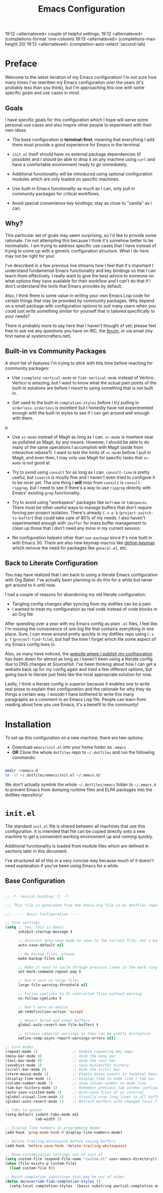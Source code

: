 #+title: Emacs Configuration
#+property: header-args :mkdirp yes

19:12 <alternateved> couple of helpful settings:
19:12 <alternateved> (completions-format 'one-column)
19:13 <alternateved> (completions-max-height 20)
19:13 <alternateved> (completion-auto-select 'second-tab)

* Preface

Welcome to the latest iteration of my Emacs configuration!  I'm not sure how many times I've rewritten my Emacs configuration over the years (it's probably less than you think), but I'm approaching this one with some specific goals and use cases in mind.

** Goals

I have specific goals for this configuration which I hope will serve some personal use cases and also inspire other people to experiment with their own ideas:

- The base configuration is *terminal-first*, meaning that everything I add there must provide a good experience for Emacs in the terminal.

- =init.el= itself should have no external package dependencies (if possible) and I should be able to drop it on any machine using =curl= and have a comfortable environment ready to go immediately.

- Additional functionality will be introduced using optional configuration modules which are only loaded on specific machines.

- Use built-in Emacs functionality as much as I can, only pull in community packages for critical workflows.

- Avoid special convenience key bindings; stay as close to "vanilla" as I can.

** Why?

This particular set of goals may seem surprising, so I'd like to provide some rationale.  I'm not attempting this because I think it's somehow better to be minimalistic.  I am trying to address specific use cases that I have instead of trying to come up with a generic configuration structure.  What I do here may not be right for you!

I've described in a few previous live streams how I feel that it's important I understand fundamental Emacs functionality and key bindings so that I can teach them effectively.  I really want to give the best advice to someone on what options they have available for their workflow and I can't do that if I don't understand the tools that Emacs provides by default.

Also, I think there is some value in writing your own Emacs Lisp code for certain things that may be provided by community packages.  Why depend on a small package with configuration options to suit many users when you could just write something similar for yourself that is tailored specifically to your needs?

There is probably more to say here that I haven't thought of yet; please feel free to ask me any questions you have on IRC, the [[https://forum.systemcrafters.net][forum]], or via email (my first name at systemcrafters.net).

** Built-in vs Community Packages

A short list of features I'm trying to stick with this time before reaching for community packages:

- Use =icomplete-vertical-mode= or =fido-vertical-mode= instead of Vertico.  Vertico is amazing, but I want to know what the actual pain points of the built-in solutions are before I resort to using something that is not built in.

- Get used to the built-in =completion-styles= before I try pulling in =orderless=.  =orderless= is excellent but I honestly have not experimented enough with the built-in styles to see if I can get around well enough with them.
p
- Use =vc-mode= instead of Magit as long as I can.  =vc-mode= is nowhere near as polished as Magit, by any means.  However, I should be able to do many of the same operations I accomplish with Magit (aside from interactive rebase?).  I want to test the limits of =vc-mode= before I pull in Magit, and even then, I may only use Magit for specific tasks that =vc-mode= is not good at.

- Try to avoid using =consult= for as long as I can.  =consult-line= is pretty useful, but =isearch= is mostly fine and I haven't even tried to configure it to be nicer yet.  The one thing I *will* miss from =consult= is =consult-ripgrep=, but I need to see if there's a way to use =ripgrep= directly with Emacs' existing =grep= functionality.

- Try to avoid using "workspace" packages like =beframe= or =tabspaces=.  There must be other useful ways to manage buffers that don't require forcing per-project isolation.  There's already =C-x p b= (=project-switch-to-buffer=) that could take care of 80% of my needs.  I also haven't experimented enough with =ibuffer= for mass buffer management to clean up those that I don't need any more in my current session.

- No configuration helpers other than =use-package= since it's now built in with Emacs 30.  There are also new keymap macros like [[https://www.gnu.org/software/emacs/manual/html_node/elisp/Creating-Keymaps.html#index-define_002dkeymap][define-keymap]] which remove the need for packages like =general.el=, etc.

** Back to Literate Configuration

You may have realized that I am back to using a literate Emacs configuration with Org Babel.  I've actually been planning to do this for a while but never got around to it until now.

I had a couple of reasons for abandoning my old literate configuration:

- Tangling config changes after syncing from my dotfiles can be a pain
- I wanted to treat my configuration as real code instead of code blocks in an Org
  file

After spending over a year with my Emacs config as plain =.el= files, I feel like I'm missing the convenience of one big file that contains everything in one place.  Sure, I can move around pretty quickly in my dotfiles repo using =C-x p f= (=project-find-file=), but half the time I forget which file some aspect of my Emacs config lives in.

Also, as many have noticed, the [[https://config.daviwil.com][website where I publish my configuration]] has been down for almost as long as I haven't been using a literate config due to DNS changes at SourceHut.  I've been thinking about how I can get a website back up for my config again and tried a few different options, but going back to literate just feels like the most appropriate solution for now.

Lastly, I think a literate config is superior because it enables one to write real prose to explain their configuration and the rationale for why they do things a certain way.  I wouldn't have bothered to write this many paragraphs as a comment in an Emacs Lisp file.  People can learn from reading about how you use Emacs, it's a benefit to the community!

* Installation

To set up this configuration on a new machine, there are two options:

- Download =emacs/init.el= into your home folder as =.emacs=
- *OR* Clone the whole =dotfiles= repo to =~/.dotfiles= and run the following commands:

#+begin_src sh

  mkdir ~/emacs.d
  ln -sf ~/.dotfiles/emacs/init.el ~/.emacs.d/

#+end_src

We don't actually symlink the whole =~/.dotfiles/emacs= folder to =~/.emacs.d= to prevent Emacs from dumping runtime files and ELPA packages into the dotfiles repository!

* =init.el=

The standard =init.el= file is shared between all machines that use this configuration.  It is intended that file can be copied directly onto a new machine to get a convenient working environment up and running quickly.

Additional functionality is loaded from module files which are defined in sections later in this document.

I've structured all of this in a very concise way because much of it doesn't need explanation if you've been using Emacs for a while.

** Base Configuration

#+begin_src emacs-lisp :tangle emacs/init.el

  ;; -*- lexical-binding: t; -*-

  ;;; This file is generated from the Emacs.org file in my dotfiles repository!

  ;;; ----- Basic Configuration -----

  ;; Core settings
  (setq ;; Yes, this is Emacs
        inhibit-startup-message t

        ;; Instruct auto-save-mode to save to the current file, not a backup file
        auto-save-default nil

        ;; No backup files, please
        make-backup-files nil

        ;; Make it easy to cycle through previous items in the mark ring
        set-mark-command-repeat-pop t

        ;; Don't warn on large files
        large-file-warning-threshold nil

        ;; Follow symlinks to VC-controlled files without warning
        vc-follow-symlinks t

        ;; Don't warn on advice
        ad-redefinition-action 'accept

        ;; Revert Dired and other buffers
        global-auto-revert-non-file-buffers t

        ;; Silence compiler warnings as they can be pretty disruptive
        native-comp-async-report-warnings-errors nil)

  ;; Core modes
  (repeat-mode 1)                ;; Enable repeating key maps
  (menu-bar-mode 0)              ;; Hide the menu bar
  (tool-bar-mode 0)              ;; Hide the tool bar
  (savehist-mode 1)              ;; Save minibuffer history
  (scroll-bar-mode 0)            ;; Hide the scroll bar
  (xterm-mouse-mode 1)           ;; Enable mouse events in terminal Emacs
  (display-time-mode 1)          ;; Display time in mode line / tab bar
  (column-number-mode 1)         ;; Show column number on mode line
  (tab-bar-history-mode 1)       ;; Remember previous tab window configurations
  (auto-save-visited-mode 1)     ;; Auto-save files at an interval
  (global-visual-line-mode 1)    ;; Visually wrap long lines in all buffers
  (global-auto-revert-mode 1)    ;; Refresh buffers with changed local files

  ;; Tabs to spaces
  (setq-default indent-tabs-mode nil
  	            tab-width 2)

  ;; Display line numbers in programming modes
  (add-hook 'prog-mode-hook #'display-line-numbers-mode)

  ;; Delete trailing whitespace before saving buffers
  (add-hook 'before-save-hook 'delete-trailing-whitespace)

  ;; Move customization settings out of init.el
  (setq custom-file (expand-file-name "custom.el" user-emacs-directory))
  (when (file-exists-p custom-file)
    (load custom-file t))

  ;; Match completion substrings that may be out of order
  (defun dw/override-fido-completion-styles ()
    (setq-local completion-styles '(basic substring partial-completion emacs22)))

  (setopt tab-always-indent 'complete
          read-buffer-completion-ignore-case t
          read-file-name-completion-ignore-case t

          ;; This *may* need to be set to 'always just so that you don't
          ;; miss other possible good completions that match the input
          ;; string.
          completion-auto-help t

          ;; Include more information with completion listings
          completions-detailed t

          ;; Move focus to the completions window after hitting tab
          ;; twice.
          completion-auto-select 'second-tab

          ;; If there are 3 or less completion candidates, don't pop up
          ;; a window, just cycle through them.
          completion-cycle-threshold 3

          ;; Cycle through completion options vertically, not
          ;; horizontally.
          completions-format 'vertical

          ;; Sort recently used completions first.
          completions-sort 'historical

          ;; Only show up to 10 lines in the completions window.
          completions-max-height 10

          ;; Don't show the unneeded help string at the top of the
          ;; completions buffer.
          completion-show-help nil

          ;; Add more `completion-styles' to improve candidate selection.
          completion-styles '(basic partial-completion substring initials))

  (keymap-set minibuffer-local-map "C-p" #'minibuffer-previous-completion)
  (keymap-set minibuffer-local-map "C-n" #'minibuffer-next-completion)

#+end_src

** System Identification

I often need to modify behavior based on the type of system Emacs is running on, especially if it's running on Guix.

#+begin_src emacs-lisp :tangle emacs/init.el

  ;;; ----- System Identification -----

  (defvar dw/is-termux
    (string-suffix-p "Android" (string-trim (shell-command-to-string "uname -a"))))

  (defvar dw/current-distro (or (and (eq system-type 'gnu/linux)
                                     (file-exists-p "/etc/os-release")
                                     (with-temp-buffer
                                       (insert-file-contents "/etc/os-release")
                                       (search-forward-regexp "^ID=\"?\\(.*\\)\"?$")
                                       (intern (or (match-string 1)
                                                   "unknown"))))
                                'unknown))

  (defvar dw/is-guix-system (eql dw/current-distro 'guix))

#+end_src

** Package Management

Customize package management based on the type of system Emacs is running on.

#+begin_src emacs-lisp :tangle emacs/init.el

  ;;; ----- Package Management -----

  ;; Automatically install packages (when not on Guix) but don't load
  ;; them until requested
  (setq use-package-always-ensure (not dw/is-guix-system)
        use-package-always-defer t)

#+end_src

** Configuration Management

This section is currently under development as I figure out the best pattern to use for providing customization "knobs" on the base configuration.

For now, the idea is that I provide variables and functions that can be called in machine-specific configuration files (named with the =system-name=) to customize basic configuration details and load extension modules that are needed for each machine.

#+begin_src emacs-lisp :tangle emacs/init.el

  ;;; ----- Configuration Management -----

  (defvar dw/use-config-modules '()
    "A list of module symbols to load once init.el is finished.")

  (defvar dw/common-config-modules '(dw-auth
                                     dw-irc
                                     dw-present
                                     dw-0x0
                                     dw-writing
                                     dw-workflow)
    "Configuration modules most commonly used across my machines.")

  ;; Add configuration modules to load path
  (add-to-list 'load-path '"~/.dotfiles/emacs/modules")

  ;; Load system-specific configuration
  (let ((config-path
         (format "~/.dotfiles/emacs/systems/%s.el" system-name)))
    (if (file-exists-p config-path)
        (load-file config-path)
      (message "No per-system configuration found for %s!" system-name)))

#+end_src

** Appearance

I prefer to use terminals that support the full range of colors so that themes like =ef-themes= can have an equivalent appearance to graphical Emacs.

However, setting a background color in an Emacs theme generally defeats any transparency settings of the terminals I've used so I've added the =dw/clear-background-color= function to clear the background color after a theme gets applied.

I may switch to using a highly-customized =modus-vivendi= here if I can figure out the right combination of colors to approximate the usual =doom-palenight= theme that I use on System Crafters videos and streams.

#+begin_src emacs-lisp :tangle emacs/init.el

  ;;; ----- Appearance -----

  (defun dw/set-terminal-title (title)
    (send-string-to-terminal (format "\e]0;%s\a" title)))

  (defun dw/clear-background-color (&optional frame)
    (interactive)
    (or frame (setq frame (selected-frame)))
    "unsets the background color in terminal mode"
    (unless (display-graphic-p frame)
      ;; Set the terminal to a transparent version of the background color
      (send-string-to-terminal
       (format "\033]11;[90]%s\033\\"
           (face-attribute 'default :background)))
      (set-face-background 'default "unspecified-bg" frame)))

  ;; Clear the background color for transparent terminals
  (unless (display-graphic-p)
    (add-hook 'after-make-frame-functions 'dw/clear-background-color)
    (add-hook 'window-setup-hook 'dw/clear-background-color)
    (add-hook 'ef-themes-post-load-hook 'dw/clear-background-color))

  (when (display-graphic-p)
    (set-face-attribute 'default nil
                        :font "JetBrains Mono"
                        :weight 'normal
                        :height 140)

    ;; Set the fixed pitch face
    (set-face-attribute 'fixed-pitch nil
                        :font "JetBrains Mono"
                        :weight 'normal
                        :height 140)

    ;; Set the variable pitch face
    (set-face-attribute 'variable-pitch nil
                        :font "Iosevka Aile"
                        :height 120
                        :weight 'normal)

    ;; Make frames transparent
    (set-frame-parameter (selected-frame) 'alpha-background 93)
    (add-to-list 'default-frame-alist '(alpha-background . 93))
    (set-frame-parameter (selected-frame) 'fullscreen 'maximized)
    (add-to-list 'default-frame-alist '(fullscreen . maximized)))

  (defun dw/apply-ayu-dark-style ()
    (interactive)
    (setopt modus-themes-italic-constructs t
            modus-themes-bold-constructs t
            modus-themes-common-palette-overrides
            `((bg-main "#0F111B")
              (bg-active bg-main)
              (fg-main "#C3CCDF")
              (fg-active fg-main)
              (fringe unspecified)
              (border-mode-line-active unspecified)
              (border-mode-line-inactive unspecified)
              (fg-mode-line-active "#B3B1AD")
              (bg-mode-line-active "#171B27")
              (fg-mode-line-inactive "#65737E")
              (bg-mode-line-inactive "#1C1F29")
              (bg-tab-bar      "#1C1F29")
              (bg-tab-current  bg-main)
              (bg-tab-other    "#171B27")
              (fg-prompt "#F6C177")
              (bg-prompt unspecified)
              (bg-hover-secondary "#65737E")
              (bg-completion "#2f447f")
              (fg-completion "#ffffff")
              (bg-region "#2B2E36")
              (fg-region "#ffffff")

              ;; Heading colors
              (fg-heading-0 "#81A1C1")
              (fg-heading-1 "#81A1C1")
              (fg-heading-2 "#F6C177")
              (fg-heading-3 "#FFB974")
              (fg-heading-4 "#C792EA")

              (fg-prose-verbatim "#A3BE8C")
              (bg-prose-block-contents "#171B27")
              (fg-prose-block-delimiter "#65737E")
              (bg-prose-block-delimiter "#171B27")

              (accent-1 "#7FDBCA")

              (keyword   "#F6C177")
              (builtin   "#81A1C1")
              (comment   "#65737E")
              (string    "#A3BE8C")
              (fnname    "#7FDBCA")
              (type      "#C792EA")
              (variable  "#FFB974")
              (docstring "#8996A2")
              (constant  "#F07178"))))

  (defun dw/apply-palenight-style ()
    (interactive)
    (setopt modus-themes-italic-constructs t
            modus-themes-bold-constructs t
            modus-themes-common-palette-overrides
            `((bg-main "#292D3E")
              (bg-active bg-main)
              (fg-main "#EEFFFF")
              (fg-active fg-main)
              (fringe unspecified)
              (border-mode-line-active unspecified)
              (border-mode-line-inactive unspecified)
              (fg-mode-line-active "#A6Accd")
              (bg-mode-line-active "#232635")
              (fg-mode-line-inactive "#676E95")
              (bg-mode-line-inactive "#282c3d")
              (bg-tab-bar      "#242837")
              (bg-tab-current  bg-main)
              (bg-tab-other    bg-active)
              (fg-prompt "#c792ea")
              (bg-prompt unspecified)
              (bg-hover-secondary "#676E95")
              (bg-completion "#2f447f")
              (fg-completion white)
              (bg-region "#3C435E")
              (fg-region white)

              (fg-heading-0 "#82aaff")
              (fg-heading-1 "#82aaff")
              (fg-heading-2 "#c792ea")
              (fg-heading-3 "#bb80b3")
              (fg-heading-4 "#a1bfff")

              (fg-prose-verbatim "#c3e88d")
              (bg-prose-block-contents "#232635")
              (fg-prose-block-delimiter "#676E95")
              (bg-prose-block-delimiter bg-prose-block-contents)

              (accent-1 "#79a8ff")

              (keyword "#89DDFF")
              (builtin "#82aaff")
              (comment "#676E95")
              (string "#c3e88d")
              (fnname "#82aaff")
              (type "#c792ea")
              (variable "#ffcb6b")
              (docstring "#8d92af")
              (constant "#f78c6c"))))

  (use-package modus-themes
    :ensure nil
    :demand t
    :init
    (load-theme 'modus-vivendi-tinted t)
    (dw/apply-ayu-dark-style)
    (add-hook 'modus-themes-after-load-theme-hook #'dw/clear-background-color))

  ;; Make vertical window separators look nicer in terminal Emacs
  (set-display-table-slot standard-display-table 'vertical-border (make-glyph-code ?│))

  ;; Clean up the mode line
  (setq-default mode-line-format
                '("%e" "  "
                  (:propertize
                   ("" mode-line-mule-info mode-line-client mode-line-modified mode-line-remote))
                  mode-line-frame-identification
                  mode-line-buffer-identification
                  "   "
                  mode-line-position
                  mode-line-format-right-align
                  "  "
                  (project-mode-line project-mode-line-format)
                  " "
                  (vc-mode vc-mode)
                  "  "
                  mode-line-modes
                  mode-line-misc-info
                  "  ")
                project-mode-line t
                mode-line-buffer-identification '(" %b")
                mode-line-position-column-line-format '(" %l:%c"))

  (use-package emacs-solo-rainbow-delimiters
    :ensure nil
    :no-require t
    :defer t
    :init
    (defun emacs-solo/rainbow-delimiters ()
      "Apply simple rainbow coloring to parentheses, brackets, and braces in the current buffer.
  Opening and closing delimiters will have matching colors."
      (interactive)
      (let ((colors '(font-lock-keyword-face
                      font-lock-type-face
                      font-lock-function-name-face
                      font-lock-variable-name-face
                      font-lock-constant-face
                      font-lock-builtin-face
                      font-lock-string-face
                      )))
        (font-lock-add-keywords
         nil
         `((,(rx (or "(" ")" "[" "]" "{" "}"))
            (0 (let* ((char (char-after (match-beginning 0)))
                      (depth (save-excursion
                               ;; Move to the correct position based on opening/closing delimiter
                               (if (member char '(?\) ?\] ?\}))
                                   (progn
                                     (backward-char) ;; Move to the opening delimiter
                                     (car (syntax-ppss)))
                                 (car (syntax-ppss)))))
                      (face (nth (mod depth ,(length colors)) ',colors)))
                 (list 'face face)))))))
      (font-lock-flush)
      (font-lock-ensure))

    (add-hook 'prog-mode-hook #'emacs-solo/rainbow-delimiters))

#+end_src

*** Tab Bar Appearance

Tweak the tab bar to remove some unnecessary elements and shift the =global-mode-string= there.

#+begin_src emacs-lisp :tangle emacs/init.el

  ;; Move global mode string to the tab-bar and hide tab close buttons
  (setq tab-bar-close-button-show nil
        tab-bar-separator " "
        tab-bar-format '(tab-bar-format-menu-bar
                         tab-bar-format-tabs-groups
                         tab-bar-separator
                         tab-bar-format-align-right
                         tab-bar-format-global))

  ;; Turn on the tab-bar
  (tab-bar-mode 1)

#+end_src

*** Display Time and World Clock

Time is relative, OK?

#+begin_src emacs-lisp :tangle emacs/init.el

  ;; Customize time display
  (setq display-time-load-average nil
        display-time-format "%l:%M %p %b %d W%U"
        display-time-world-time-format "%a, %d %b %I:%M %p %Z"
        display-time-world-list
        '(("Etc/UTC" "UTC")
          ("Europe/Athens" "Athens")
          ("America/Los_Angeles" "Seattle")
          ("America/Denver" "Denver")
          ("America/New_York" "New York")
          ("Pacific/Auckland" "Auckland")
          ("Asia/Shanghai" "Shanghai")
          ("Asia/Kolkata" "Hyderabad")))

#+end_src

** Emacs Daemon

I find it easier to just run the main Emacs instance as a daemon using =server-start=.  This enables external programs to drive my Emacs session with =emacsclient=.

#+begin_src emacs-lisp

  (server-start)

#+end_src

** Send Special Buffers to a Popup Window

Here's another minimal implementation of a package I commonly use called [[https://github.com/karthink/popper][popper.el]].  The goal here is to automatically place a specific set of buffers into a popup window at the bottom of the frame and make that window togglable with a key binding.

I don't currently support buffer cycling like =popper= does but I don't /think/ I used it that much to begin with.

#+begin_src emacs-lisp :tangle emacs/init.el

  ;; ----- Special Buffers as Popup Window -----

  (setq display-buffer-alist
        '(("\\*\\(shell\\|.*term\\|.*eshell\\|help\\|compilation\\|Async Shell Command\\|Occur\\|xref\\).*\\*"
          (display-buffer-reuse-window display-buffer-in-side-window)
          (side . bottom)                  ; Popups go at the bottom
          (slot . 0)                       ; Use the first slot at the bottom
          (post-command-select-window . t) ; Select the window upon display
          (window-height . 0.3))))         ; 30% of the frame height

  (defun dw/toggle-popup-window ()
    (interactive)
    (if-let ((popup-window
              (get-window-with-predicate
               (lambda (window)
                 (eq (window-parameter window 'window-side)
                     'bottom)))))

        ;; Focus the window if it is not selected, otherwise close it
        (if (eq popup-window (selected-window))
            (delete-window popup-window)
          (select-window popup-window))

      ;; Find the most recent buffer that matches the rule and show it
      ;; NOTE: This logic is somewhat risky because it makes the assumption
      ;;       that the popup rule comes first in `display-buffer-alist'.
      ;;       I chose to do this because maintaining a separate variable
      ;;       for this rule meant I had to re-evaluate 2 different forms
      ;;       to update my rule list.
      (if-let ((popup-buffer
                (seq-find (lambda (buffer)
                            (buffer-match-p (caar display-buffer-alist)
                                            (buffer-name buffer)))
                          (if (project-current)
                              (project-buffers (project-current))
                            (buffer-list (selected-frame))))))
          (display-buffer popup-buffer (cdar display-buffer-alist))
        (message "No popup buffers found."))))

  ;; TODO: This binding may need to change
  (keymap-global-set "C-c p" #'dw/toggle-popup-window)
  (with-eval-after-load 'term
    (keymap-set term-raw-map "C-c p" #'dw/toggle-popup-window))

#+end_src

** Essential Org Mode Configuration

Here are the most important Org Mode settings that enable me to edit files comfortably, especially my literate configuration files.

#+begin_src emacs-lisp :tangle emacs/init.el

  ;;; ----- Essential Org Mode Configuration -----

  (setq org-ellipsis " ▾"
        org-startup-folded 'content
        org-cycle-separator-lines 2
        org-fontify-quote-and-verse-blocks t)

  ;; Indent org-mode buffers for readability
  (add-hook 'org-mode-hook #'org-indent-mode)

  ;; Set up Org Babel languages
  (org-babel-do-load-languages
   'org-babel-load-languages
   '((emacs-lisp . t)
     (shell . t)))

  ;; Use org-tempo
  (use-package org-tempo
    :ensure nil
    :demand t
    :config
    (dolist (item '(("sh" . "src sh")
                    ("el" . "src emacs-lisp")
                    ("li" . "src lisp")
                    ("sc" . "src scheme")
                    ("ts" . "src typescript")
                    ("py" . "src python")
                    ("yaml" . "src yaml")
                    ("json" . "src json")
                    ("einit" . "src emacs-lisp :tangle emacs/init.el")
                    ("emodule" . "src emacs-lisp :tangle emacs/modules/dw-MODULE.el")))
      (add-to-list 'org-structure-template-alist item)))

#+end_src

*** Document Centering

I previously used =visual-fill-column-mode= for this functionality but decided to write my own minimal implementation so that I could avoid installing a MELPA package.

Works pretty well, but I'm not fully convinced this needs to be in =init.el=.  It certainly does make the writing experience more pleasant but may not be critical for minimal config deployments.

#+begin_src emacs-lisp :tangle emacs/init.el

  ;;; ----- Document Centering -----

  (defvar center-document-desired-width 90
    "The desired width of a document centered in the window.")

  (defun center-document--adjust-margins ()
    ;; Reset margins first before recalculating
    (set-window-parameter nil 'min-margins nil)
    (set-window-margins nil nil)

    ;; Adjust margins if the mode is on
    (when center-document-mode
      (let ((margin-width (max 0
  			     (truncate
  			      (/ (- (window-width)
  				    center-document-desired-width)
  				 2.0)))))
        (when (> margin-width 0)
  	(set-window-parameter nil 'min-margins '(0 . 0))
  	(set-window-margins nil margin-width margin-width)))))

  (define-minor-mode center-document-mode
    "Toggle centered text layout in the current buffer."
    :lighter " Centered"
    :group 'editing
    (if center-document-mode
        (add-hook 'window-configuration-change-hook #'center-document--adjust-margins 'append 'local)
      (remove-hook 'window-configuration-change-hook #'center-document--adjust-margins 'local))
    (center-document--adjust-margins))

  (add-hook 'org-mode-hook #'center-document-mode)
  (add-hook 'markdown-mode-hook #'center-document-mode)
  (add-hook 'text-mode-hook #'center-document-mode)

#+end_src

** Shells

This is a configuration for Emacs' built in shells, =term= / =ansi-term= and =eshell=.

#+begin_src emacs-lisp :tangle emacs/init.el

  ;; Coming soon.

#+end_src

** Dired

Dired doesn't need much configuration, but the following just ensures that Dired buffers are organized in a way that makes sense to me, are free from unneeded information (at first), and doesn't leave a ton of buffers open as I move around.

I also add a binding for =b= to =dired-up-directory= because it seems very strange to me that they have =f= bound to =dired-find-file= without =b= moving in the "opposite" direction.

#+begin_src emacs-lisp :tangle emacs/init.el

  ;;; ----- Dired -----

  (defun dw/dired-mode-hook ()
    (interactive)
    (dired-hide-details-mode 1)
    (hl-line-mode 1))

  (use-package dired
    :ensure nil
    :bind (:map dired-mode-map
                ("b" . dired-up-directory))
    :config
    (setq dired-listing-switches "-alv --group-directories-first"
          dired-omit-files "^\\.[^.].*"
          dired-omit-verbose nil
          dired-dwim-target 'dired-dwim-target-next
          dired-hide-details-hide-symlink-targets nil
          dired-kill-when-opening-new-dired-buffer t
          delete-by-moving-to-trash t)

    (add-hook 'dired-mode-hook #'dw/dired-mode-hook))

#+end_src

** Proced

The built-in =proced= package is quite useful for producing a list of all running processes.  It's basically like having =top= built in to Emacs.

This configuration makes the =proced= buffer update automatically on an interval so that you can watch process activity as it changes.

#+begin_src emacs-lisp

  (use-package proced
    :ensure nil
    :config
    (setq proced-auto-update-interval 1)
    (add-hook 'proced-mode-hook
              (lambda ()
                (proced-toggle-auto-update 1))))

#+end_src

** Searching

I search through files *a lot*.  Here are some tweaks to make that experience a bit faster and more convenient:

#+begin_src emacs-lisp :tangle emacs/init.el

  ;; Make sure ripgrep is used everywhere
  (setq xref-search-program 'ripgrep
        grep-command "rg -nS --noheading")

#+end_src

** Focus Mode

Sometimes you just want to focus on what you're writing.  This is a simple mode to help accomplish that.

#+begin_src emacs-lisp :tangle emacs/init.el

  (defvar focus-mode--saved-mode-line-format nil
    "Stores the `mode-line-format' value before enabling focus mode.")

  (define-minor-mode focus-mode
    "Hide unnecessary UI elements to increase focus."
    :global t
    :group 'editing
    :lighter " Focus"
    (if focus-mode
        (progn
          (setq-default focus-mode--saved-mode-line-format (default-value 'mode-line-format))
          (setq-default mode-line-format nil)
          (tab-bar-mode 0))
      (setq-default mode-line-format focus-mode--saved-mode-line-format)
      (tab-bar-mode 1)))

#+end_src

** Finalization

At the end of =init.el=, we finalize any configuration settings that may have been applied at the per-system level.  This includes loading any configuration modules that are requested.

#+begin_src emacs-lisp :tangle emacs/init.el

  ;;; ----- Finalization

  ;; Load requested configuration modules
  (dolist (module dw/use-config-modules)
    (require module))

#+end_src

* Modules

The following sections contain optional modules that will be loaded on a per-system basis depending on whether the specified features are needed.

** =dw-writing= - Writing Tools

I use [[https://protesilaos.com/emacs/denote][Denote]] as my primary tool for writing in Emacs.  It enables me to write whatever I need very efficiently without thinking too much about where the information belongs.

I also use it as the core for my personal productivity system which revolves largely around Denote-managed Org Mode notes with special file-level tags.

#+begin_src emacs-lisp :tangle emacs/modules/dw-writing.el

  ;; -*- lexical-binding: t; -*-

  (use-package denote
    :demand t
    :bind (("C-c n l" . denote-link-or-create)
           ("C-c n o" . denote-open-or-create)
           ("C-c n r" . denote-rename-file-using-front-matter))
    :custom
    (denote-directory "~/Notes")
    (denote-rename-buffer-format "Denote: %t (%k)")
    (denote-infer-keywords nil)
    (denote-known-keywords
     '("pra" "prb" "prc"
       "ply" "plm" "plw"
       "kt" "ke" "kp" "kl" "ka" "kap"
       "kcp" "kca" "kcc"
       "kra" "krb" "krv"
       "rn"))

    :config
    ;; Rename buffers with the note name
    (denote-rename-buffer-mode 1)

    ;; Buttonize all denote links in text buffers
    (add-hook 'text-mode-hook #'denote-fontify-links-mode-maybe))

  (use-package consult-notes
    :ensure nil
    :commands (consult-notes)
    :config
    (consult-notes-denote-mode 1))

  (defun dw/setup-markdown-mode ()
    (center-document-mode 1)
    (display-line-numbers-mode 0))

  (use-package markdown-mode
    :config
    (setq markdown-command "marked")
    (add-hook 'markdown-mode-hook #'dw/setup-markdown-mode)
    (dolist (face '((markdown-header-face-1 . 1.2)
                    (markdown-header-face-2 . 1.1)
                    (markdown-header-face-3 . 1.0)
                    (markdown-header-face-4 . 1.0)
                    (markdown-header-face-5 . 1.0)))
      (set-face-attribute (car face) nil :weight 'normal :height (cdr face))))

  (defun dw/orgalist-text-mode-hook ()
    (unless (derived-mode-p 'org-mode)
      (orgalist-mode 1)))

  (use-package orgalist
    :init
    (add-hook 'text-mode-hook 'dw/orgalist-text-mode-hook))

  (defun dw/howm-set-buffer-name ()
    (when (and buffer-file-name
               (howm-subdirectory-p howm-directory buffer-file-name))
      (howm-mode-set-buffer-name)))

  (use-package howm
    :ensure nil
    :bind* ("C-c ; ;" . howm-menu)
    :init
    (setq howm-prefix (kbd "C-c ;")
          howm-view-use-grep t
          howm-buffer-name-format "howm: %s"
          howm-buffer-name-limit 100
          howm-buffer-name-total-limit 100
          howm-directory "~/Notes"
          howm-keyword-file (expand-file-name ".howm-keys" howm-directory)
          howm-history-file (expand-file-name ".howm-history" howm-directory)
          howm-file-name-format "%Y/%m/%Y-%m-%d-%H%M%S.org"
          howm-view-title-header "*"
          howm-dtime-format "<%Y-%m-%d %a %H:%M>"
          howm-template "* %title%cursor\n\n%date %file\n\n")
    :config
    (add-hook 'org-mode-hook 'howm-mode)
    (add-hook 'howm-mode-hook 'dw/howm-set-buffer-name)
    (add-hook 'after-save-hook 'dw/howm-set-buffer-name)

    ;; Adapted from this GitHub issue:
    ;; https://github.com/protesilaos/modus-themes/issues/117#issuecomment-2337993946
    (modus-themes-with-colors
      (custom-set-faces
       `(howm-menu-key-face ((,c :inherit help-key-binding)))
       `(howm-mode-keyword-face (( )))
       `(howm-mode-ref-face ((,c :inherit link)))
       `(howm-mode-title-face ((,c :inherit modus-themes-heading-0)))
       `(howm-mode-wiki-face ((,c :inherit link)))
       `(howm-reminder-deadline-face ((,c :foreground ,red-warmer :underline nil)))
       `(howm-reminder-late-deadline-face ((,c :inherit bold :foreground ,date-deadline :underline nil)))
       `(howm-reminder-defer-face ((,c :foreground ,date-scheduled :underline nil)))
       `(howm-reminder-schedule-face ((,c :foreground ,date-scheduled :underline nil)))
       `(howm-reminder-done-face ((,c :foreground ,prose-done :underline nil)))
       `(howm-reminder-todo-face ((,c :foreground ,prose-todo :underline nil)))
       `(howm-reminder-normal-face ((,c :foreground ,date-common :underline nil)))
       `(howm-reminder-today-face ((,c :inherit bold :foreground ,bg-main :background ,yellow-warmer :underline nil)))
       `(howm-reminder-tomorrow-face ((,c :inherit bold :foreground ,date-scheduled :underline nil)))
       `(howm-simulate-todo-mode-line-face ((,c :inherit bold)))
       `(howm-view-empty-face (( )))
       `(howm-view-hilit-face ((,c :inherit match)))
       `(howm-view-name-face ((,c :inherit bold)))
       `(iigrep-counts-face1 ((,c :foreground ,rainbow-1)))
       `(iigrep-counts-face2 ((,c :foreground ,rainbow-2)))
       `(iigrep-counts-face3 ((,c :foreground ,rainbow-3)))
       `(iigrep-counts-face4 ((,c :foreground ,rainbow-4)))
       `(iigrep-counts-face5 ((,c :foreground ,rainbow-5))))))

  (provide 'dw-writing)

#+end_src

** =dw-workflow= - Workflow, Task, and Project Management

#+begin_src emacs-lisp :tangle emacs/modules/dw-workflow.el

  ;; -*- lexical-binding: t; -*-

  ;;; ----- TODO Configuration -----

  (setq org-todo-keywords
        '((sequence "TODO(t)" "WAIT(w)" "|" "DONE(d!)")))

  (setq org-todo-keyword-faces
        '(("GOAL" . (:foreground "orange red" :weight bold))
          ("WAIT" . (:foreground "HotPink2" :weight bold))
          ("BACK" . (:foreground "MediumPurple3" :weight bold))))

  ;;; ----- Context Tags -----

  (setq-default org-tag-alist
                '((:startgroup)
                  ("Areas")
                  (:grouptags)
                  ("@home" . ?H)
                  ("@work" . ?W)
                  (:endgroup)

                  (:startgrouptag . nil)
                  ("Contexts")
                  (:grouptags)
                  ("@computer" . ?C)
                  ("@mobile" . ?M)
                  ("@calls" . ?A)
                  ("@errands" . ?E)
                  (:endgrouptag)

                  ;; Task Types
                  (:startgrouptag . nil)
                  ("Types")
                  (:grouptags)
                  ("@easy" . ?e)
                  ("@hacking" . ?h)
                  ("@writing" . ?w)
                  ("@creative" . ?v)
                  ("@accounting" . ?a)
                  ("@email" . ?m)
                  ("@system" . ?s)
                  (:endgrouptag)

                  ;; Workflow states
                  (:startgroup . nil)
                  ("States")
                  (:grouptags)
                  ("@plan" . ?p)
                  ("@review" . ?r)
                  ("@followup" . ?f)
                  (:endgroup)))


  ;; Only make context tags inheritable (what about noexport?)
  (setq org-use-tag-inheritance "^@")

  ;;; ----- Time Tracking -----

  ;; Clock in on the current task when setting a timer
  (add-hook 'org-timer-set-hook #'org-clock-in)

  ;; Clock out of the current task when the timer is complete
  (add-hook 'org-timer-done-hook #'org-clock-out)

  ;;; ----- Agenda Configuration -----

  (defvar dw/base-agenda-files '("Inbox.org" "Schedule.org")
    "The base agenda files that will always be included.")

  (setq org-directory "~/Notes"
        org-agenda-span 'day
        org-agenda-start-with-log-mode t
        org-agenda-files dw/base-agenda-files
        org-agenda-window-setup 'current-window)

  ;; Make done tasks show up in the agenda log
  (setq org-log-done 'time
        org-log-into-drawer t)

  (defvar-keymap dw/org-key-map
    :doc "Personal Org Mode key bindings"
    "a" #'org-agenda)

  (keymap-set global-map "C-c o" dw/org-key-map)

  ;;; ----- Capture Templates -----

  (setq org-capture-templates
        '(("t" "Task" entry (file+datetree+olp "~/Notes/2025-Notes.org" "Tasks")
           "* TODO %?\n  %i\n  %a")
          ("e" "Entry" entry (file+olp+datetree "~/Notes/2025-Notes.org" "Entries")
           "* %?\nEntered on %U\n  %i\n  %a")))

  ;;; ----- Denote Integration -----

  (defun dw/refresh-agenda-files ()
    (interactive)
    (setq org-agenda-files
          (append (denote-directory-files "_pra")
                  dw/base-agenda-files)))

  (defun dw/goto-weekly-note ()
    (interactive)
    (let* ((note-title (format-time-string "%Y-W%V"))
           (existing-notes
            (denote-directory-files (format "-%s" note-title) nil t)))
      (if existing-notes
          (find-file (car existing-notes))
        (denote note-title '("plw")))))

  (with-eval-after-load 'denote
    ;; Quick access commands
    (keymap-set global-map "C-c n w" #'dw/goto-weekly-note)

    ;; Refresh agenda files the first time
    (dw/refresh-agenda-files)

    ;; Update agenda files after notes are created or renamed
    (add-hook 'denote-after-rename-file-hook #'dw/refresh-agenda-files)
    (add-hook 'denote-after-new-note-hook #'dw/refresh-agenda-files))

  (provide 'dw-workflow)

#+end_src

** =dw-develop= - Programming Configuration

*** Project Management

I'm leveraging the built-in =project.el= package to manage the tasks I perform around the projects I'm working on.

#+begin_src emacs-lisp :tangle emacs/modules/dw-develop.el

  (use-package project
    :ensure nil
    :bind (:map project-prefix-map
                ("t" . eat-project))
    :custom
    (project-switch-use-entire-map t))

  (defun dw/project-compilation-buffer-name-function (name-of-mode)
    (format "*compilation: %s*" (project-name (project-current))))

  (setq project-compilation-buffer-name-function 'dw/project-compilation-buffer-name-function)

  (defun dw/ensure-project-in-tab (project-dir)
    "Ensure we're in a tab named after the project."
    (let* ((project-name (file-name-nondirectory (directory-file-name project-dir)))
           (tab-names (mapcar (lambda (tab) (alist-get 'name tab)) (tab-bar-tabs)))
           (existing-tab (seq-find (lambda (name) (equal name project-name)) tab-names)))
      (unless existing-tab
        (tab-new)
        (tab-rename project-name))
      (unless (equal (alist-get 'name (tab-bar--current-tab)) project-name)
        (tab-bar-select-tab-by-name project-name))))

  (defun dw/project-prompter ()
    "Prompt for project and ensure it opens in the correct tab."
    (let ((project-dir (project-prompt-project-dir)))
      (dw/ensure-project-in-tab project-dir)
      project-dir))

  ;; Use our custom prompter for all project commands
  (setq project-prompter #'dw/project-prompter)

#+end_src

*** Code Formatting

#+begin_src emacs-lisp

  (use-package apheleia
    :vc (:url "https://github.com/radian-software/apheleia"
              :rev "v4.4.1")
    :init
    (apheleia-global-mode 1))

#+end_src

*** Language Servers

Eglot is the way.

#+begin_src emacs-lisp :tangle emacs/modules/dw-develop.el

  (use-package eglot
    :ensure nil
    :hook ((js-mode
            typescript-mode) . eglot-ensure))

#+end_src

*** JavaScript / TypeScript

#+begin_src emacs-lisp :tangle emacs/modules/dw-develop.el

  (use-package js-mode
    :ensure nil
    :config
    (setq-default js-indent-level 2))

  (use-package typescript-mode
    :mode ("\\.tsx?\\'")
    :config
    (setq-default typescript-indent-level 2))

#+end_src

*** Janet

[[https://janet-lang.org][Janet]] is probably my second-favorite language for project hacking right now.

#+begin_src emacs-lisp :tangle emacs/modules/dw-develop.el

  (use-package janet-mode)

#+end_src

*** Provide =dw-develop=

Finish up by providing the feature.

#+begin_src emacs-lisp :tangle emacs/modules/dw-develop.el

  (provide 'dw-develop)

#+end_src

*** Docker

#+begin_src emacs-lisp

  (use-package dockerfile-mode)

#+end_src

** =dw-present= - Presentations and Live Streaming

I'm planning to develop a new presentation configuration using Prot's Logos package because it's a bit more flexible and will enable me to treat code files as presentations in addition to Org files and pretty much any other type of file that has syntax that can be interpreted as a page marker (like a comment string).

#+begin_src emacs-lisp :tangle emacs/modules/dw-present.el

  ;; -*- lexical-binding: t; -*-

  (defun dw/present-prepare-slide ()
    (when (and logos-focus-mode
               (derived-mode-p 'org-mode))
      (org-overview)
      (org-show-entry)
      (org-show-children)))

  (defun dw/present-toggle ()
    "Configures the buffer for a presentation."
    (interactive)
    (if logos-focus-mode
        (progn
          (setq-local face-remapping-alist nil)
          (widen)
          (logos-focus-mode 0))

      (setq-local face-remapping-alist '((default (:height 1.5) default)
                                         (org-document-title (:height 1.75) org-document-title)
                                         (org-block-begin-line (:height 0.7) org-block)))

      ;; Narrow the buffer and start focus mode
      (logos-narrow-dwim)
      (logos-focus-mode 1)

      ;; Prepare the slide
      (dw/present-prepare-slide)))

  (use-package logos
    :bind (([remap narrow-to-region] . logos-narrow-dwim)
  	       ([remap forward-page] . logos-forward-page-dwim)
           ([remap backward-page] . logos-backward-page-dwim))
    :custom
    (logos-outlines-are-pages t)
    (logos-scroll-lock t)
    :config
    (setf (alist-get 'org-mode logos-outline-regexp-alist) "^\\*\\{1,2\\} +")
    (add-hook 'logos-page-motion-hook #'dw/present-prepare-slide))

  (provide 'dw-present)

#+end_src

** =dw-irc= - IRC Configuration

I prefer =rcirc= as my default IRC client, it's simple and gets the job done.  Right now I'm using the hosted Soju bouncer on =chat.sr.ht= but hopefully I'll move to something self-hosted soon.

#+begin_src emacs-lisp :tangle emacs/modules/dw-irc.el

  ;; -*- lexical-binding: t; -*-

  (use-package rcirc
    :ensure nil
    :custom
    (rcirc-default-nick "daviwil")
    (rcirc-default-user-name "daviwil")
    (rcirc-default-full-name "David Wilson")
    (rcirc-server-alist `(("chat.sr.ht"
                           :port 6697
                           :encryption tls
                           :user-name "daviwil/irc.libera.chat@emacs")))

    (rcirc-reconnect-delay 5)
    (rcirc-fill-column 90)
    (rcirc-track-ignore-server-buffer-flag t)

    :config
    ;; Annoy me, please
    (rcirc-track-minor-mode 1)

    ;; See: https://idiomdrottning.org/rcirc-soju
    (defun-rcirc-command detach (channel)
      "Detach channel to soju."
      (interactive "sPart channel: ")
      (let ((channel (if (> (length channel) 0) channel target)))
        (rcirc-send-privmsg
         process "BouncerServ"
         (format
          "channel update %s -detached true -reattach-on highlight" channel)))))

  (provide 'dw-irc)

#+end_src

** =dw-0x0= - Share Text and Files with 0x0.st

The =0x0.el= package is really useful and I used it for a long time.  However, it's currently only on MELPA and I really only use a couple of the functions it provides.

Here's my own minimal implementation from scratch, please feel free to copy into your own config!

#+begin_src emacs-lisp :tangle emacs/modules/dw-0x0.el

  ;; -*- lexical-binding: t; -*-

  (defun dw/0x0-upload-text ()
    (interactive)
    (let* ((contents (if (use-region-p)
  		       (buffer-substring-no-properties (region-beginning) (region-end))
  		     (buffer-string)))
  	 (temp-file (make-temp-file "0x0" nil ".txt" contents)))
      (message "Sending %s to 0x0.st..." temp-file)
      (let ((url (string-trim-right
  		(shell-command-to-string
  		 (format "curl -s -F'file=@%s' https://0x0.st" temp-file)))))
        (message "The URL is %s" url)
        (kill-new url)
        (delete-file temp-file))))

  (defun dw/0x0-upload-file (file-path)
    (interactive "fSelect a file to upload: ")
    (message "Sending %s to 0x0.st..." file-path)
    (let ((url (string-trim-right
  	      (shell-command-to-string
  	       (format "curl -s -F'file=@%s' https://0x0.st" (expand-file-name file-path))))))
      (message "The URL is %s" url)
      (kill-new url)))

  (provide 'dw-0x0)

#+end_src

** =dw-telegram= - telega.el configuration

#+begin_src emacs-lisp :tangle emacs/modules/dw-telegram.el

  ;; -*- lexical-binding: t; -*-

  (use-package tracking
    :demand t)

  (use-package telega
    :commands telega
    :config
    (setq telega-use-tracking-for '(or unmuted mention)
          telega-completing-read-function #'completing-read
          telega-msg-rainbow-title t
          telega-chat-fill-column 75)

    ;; Show notifications in the mode line
    (add-hook 'telega-load-hook #'telega-mode-line-hook)

    ;; Disable chat buffer auto-fill
    (add-hook 'telega-chat-mode-hook #'telega-chat-auto-fill-mode)

    (when (eq dw/current-distro 'void)
      (setq telega-server-libs-prefix "/usr")))

  (provide 'dw-telegram)

#+end_src

** =dw-desktop= - Desktop Environment Utilities

When used as part of a desktop environment, here are some packages that will make it easier for Emacs to drive most of the experience.

#+begin_src emacs-lisp :tangle emacs/modules/dw-desktop.el

  ;; -*- lexical-binding: t; -*-

  ;; Integrate with the system clipboard
  (unless (display-graphic-p)
    (use-package xclip
      :demand t
      :config
      (xclip-mode 1)))

  ;; Pull in $PATH from the shell environment
  (use-package exec-path-from-shell
    :init
    (exec-path-from-shell-initialize))

  (use-package bluetooth)
  ;;  :commands (bluetooth-list-devices))

  ;; Control NetworkManager via nmcli
  (use-package nm
    :vc (:url "https://github.com/Kodkollektivet/emacs-nm"
         :rev :newest))

  (use-package inf-mongo
    :vc (:url "https://github.com/endofunky/inf-mongo"
         :rev :newest))

  (provide 'dw-desktop)

#+end_src

** =dw-auth= - Authentication Utilities

I use GPG primarily when authenticating with Git remotes or opening =pass= entries.  =pinentry= is the tool that enables me to prompt for my GPG passphrase inside of Emacs.

=auth-source-pass= enables the use of =pass= entries for automatically loading credentials for certain things like my IRC bouncer password.

#+begin_src emacs-lisp :tangle emacs/modules/dw-auth.el

  ;; -*- lexical-binding: t; -*-

  ;; Use `pass` as an auth-source
  (when (file-exists-p "~/.password-store")
    (auth-source-pass-enable))

  ;; Enable GPG passphrase entry
  (use-package pinentry
    :demand t
    :config
    (pinentry-start))

  (provide 'dw-auth)

#+end_src

** =dw-mail= - Reading and sending e-mail

#+begin_src emacs-lisp :tangle emacs/modules/dw-mail.el

  (use-package gnus
    :ensure nil
    :config
    (setq gnus-select-method '(nnnil ""))
    (setq gnus-secondary-select-methods
          '((nnimap "fastmail"
             (nnimap-address "imap.fastmail.com")
             (nnir-search-engine imap)

             ;; Move expired mail items to the trash immediately
             (nnmail-expiry-target "nnimap+fastmail:Trash")
             (nnmail-expiry-wait immediate))
            (nntp "gwene" (nntp-address "news.gwene.org"))
            (nntp "news.yhetil.org")))

    (add-hook 'gnus-after-getting-new-news-hook 'gnus-notifications)

    (require 'gnus-demon)
    (setq gnus-demon-handlers
          '((gnus-demon-scan-news t 60)
            (gnus-demon-scan-mail t 60)))
    (gnus-demon-init))

  (provide 'dw-mail)

#+end_src

** =dw-system= - System management with Guix

The =emacs-guix= package is quite convenient for searching Guix packages from within Emacs.  I've started running my config application scripts using =async-shell-command= so I've included a command to make that more convenient.

#+begin_src emacs-lisp :tangle emacs/modules/dw-system.el

  ;; -*- lexical-binding: t; -*-

  (defun dw/guix-update-channels ()
    (interactive)
    (async-shell-command "~/.dotfiles/.files/.bin/update-channels" "*guix-channel-update*"))

  (defun dw/guix-update-system ()
    (interactive)
    (async-shell-command "~/.dotfiles/.files/.bin/update-system" "*guix-system-update*"))

  (use-package guix
    :ensure nil
    :if dw/is-guix-system
    :bind (("C-c G p" . guix-packages-by-name)
           ("C-c G u c" . dw/guix-update-channels)
           ("C-c G u s" . dw/guix-update-system)))

  (provide 'dw-system)

#+end_src

** =dw-shell= - Shell enhancements

This module uses =xterm-color= to improve ANSI escape handling in eshell and =M-x compile= so that colors and other terminal behavior comes through correctly.

#+begin_src emacs-lisp :tangle emacs/modules/dw-system.el

  ;; -*- lexical-binding: t; -*-
  (use-package xterm-color
    :ensure nil  ; Not available on ELPA repos
    :config
    ;; Enable ANSI escape handling in eshell
    (with-eval-after-load 'eshell
      (add-hook 'eshell-before-prompt-hook
                (lambda ()
                  (setq xterm-color-preserve-properties t)))

      (add-to-list 'eshell-preoutput-filter-functions 'xterm-color-filter)
      (setq eshell-output-filter-functions (remove 'eshell-handle-ansi-color eshell-output-filter-functions))
      (setenv "TERM" "xterm-256color"))

    ;; Enable ANSI escape handling in M-x compile
    (setq compilation-environment '("TERM=xterm-256color"))

    (defun dw/advice-compilation-filter (f proc string)
      (funcall f proc (xterm-color-filter string)))

    (advice-add 'compilation-filter :around #'dw/advice-compilation-filter))

  (use-package eat
    :config
    (add-hook 'eshell-load-hook #'eat-eshell-mode))

#+end_src

** =dw-ai= - Artifical Intelligence Tools

I've been using Claude Code lately to assist with writing tools to enhance my workflow in certain areas.  These packages make it easier to interact with Claude Code in Emacs.

#+begin_src emacs-lisp :tangle emacs/modules/dw-ai.el

  ;; Monet adds some nice integrations into Emacs, like in-editor diffs
  ;; of proposed changes and editor context shared when sending prompts

  (use-package monet
    :vc (:url "https://github.com/stevemolitor/monet" :rev :newest))

  ;; NOTE: This will take a while due to massive GIFs in the repo!
  (use-package claude-code
    :ensure t
    :vc (:url "https://github.com/stevemolitor/claude-code.el" :rev :newest)
    :bind-keymap ("C-c c" . claude-code-command-map)
    :bind  (:repeat-map my-claude-code-map
                        ("M" . claude-code-cycle-mode))
    :config
    (add-hook 'claude-code-process-environment-functions #'monet-start-server-function)
    (monet-mode 1)
    (claude-code-mode))

  (provide 'dw-ai)

#+end_src

* Machine-Specific Settings

This section contains settings that are specific to various systems, particularly to choose extension modules to be loaded on top of the base configuration.

** zerocool

Guix 🐃

#+begin_src emacs-lisp :tangle emacs/systems/zerocool.el

  (setq dw/use-config-modules
   (append dw/common-config-modules
           '(dw-desktop
             dw-system
             dw-develop
             dw-telegram
             dw-mail
             dw-ai)))

#+end_src

** phantom

Guix 🐃

#+begin_src emacs-lisp :tangle emacs/systems/phantom.el

  (setq dw/use-config-modules
   (append dw/common-config-modules
           '(dw-desktop
             dw-system)))

#+end_src

** daviwil-x1e

Windows 🤮

#+begin_src emacs-lisp :tangle emacs/systems/daviwil-x1e.el

  (setq dw/use-config-modules dw/common-config-modules)
  (setq xclip-method 'powershell)

#+end_src

** cereal

macOS 🤮

#+begin_src emacs-lisp :tangle emacs/systems/cereal.el

  (setq dw/use-config-modules
   (append dw/common-config-modules
           '(dw-desktop
             dw-system
             dw-develop
             dw-ai)))

  ;; Treat Command as Ctrl inside of Emacs (because I remap Ctrl to Command)
  (setq ns-command-modifier 'meta)

  ;; Use the traditional approach to setting alpha on macOS
  (set-frame-parameter (selected-frame) 'alpha 93)
  (add-to-list 'default-frame-alist '(alpha . 93))

  ;; Use ls from coreutils in Dired
  (setq insert-directory-program "gls"
        dired-use-ls-dired t)

  ;; Adjust font sizes
  ;; TODO: Use defvars instead
  (add-hook 'after-init-hook
            (lambda ()
              (set-face-attribute 'default nil :height 166)
              (set-face-attribute 'fixed-pitch nil :height 166)
              (set-face-attribute 'variable-pitch nil :height 146)))

#+end_src
